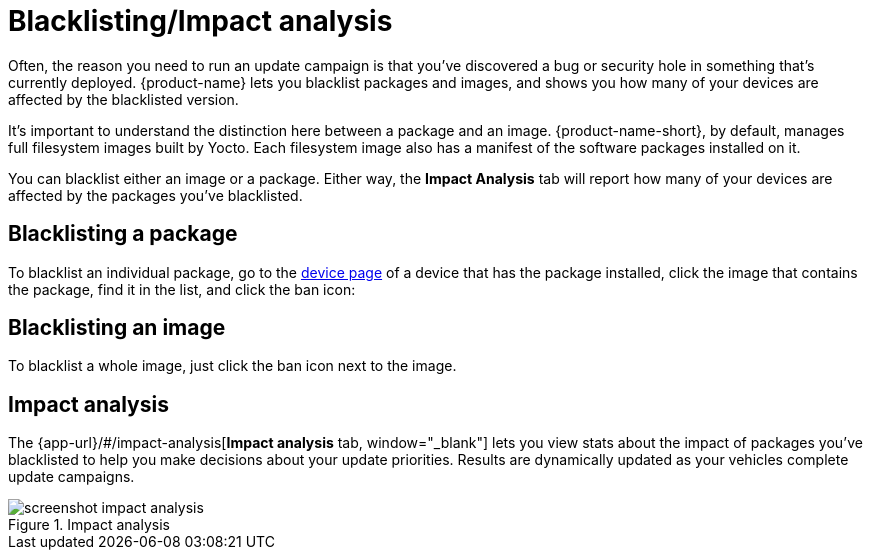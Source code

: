 = Blacklisting/Impact analysis
:page-layout: page
:page-categories: [usage]
:page-date: 2017-06-07 13:52:30
:page-order: 4
:icons: font

Often, the reason you need to run an update campaign is that you've discovered a bug or security hole in something that's currently deployed. {product-name} lets you blacklist packages and images, and shows you how many of your devices are affected by the blacklisted version.

It's important to understand the distinction here between a package and an image. {product-name-short}, by default, manages full filesystem images built by Yocto. Each filesystem image also has a manifest of the software packages installed on it.

You can blacklist either an image or a package. Either way, the *Impact Analysis* tab will report how many of your devices are affected by the packages you've blacklisted.

== Blacklisting a package

To blacklist an individual package, go to the link:../usage/device-page.html[device page] of a device that has the package installed, click the image that contains the package, find it in the list, and click the ban icon:

== Blacklisting an image

To blacklist a whole image, just click the ban icon next to the image.

== Impact analysis

The {app-url}/#/impact-analysis[*Impact analysis* tab, window="_blank"] lets you view stats about the impact of packages you've blacklisted to help you make decisions about your update priorities. Results are dynamically updated as your vehicles complete update campaigns.

.Impact analysis
image::../images/screenshot_impact_analysis.png[]

